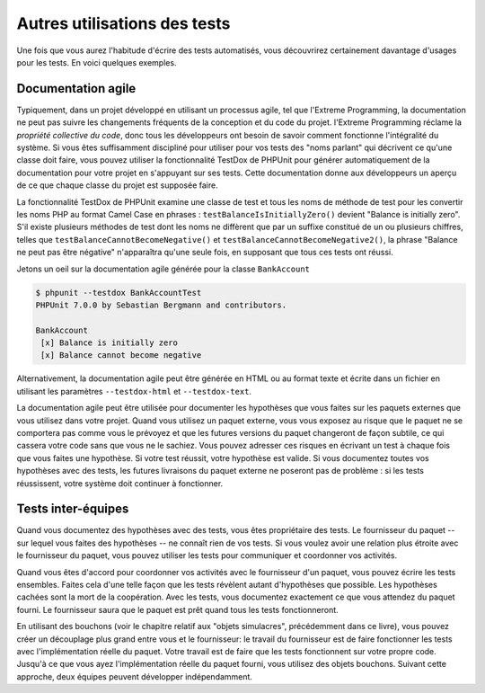 

.. _other-uses-for-tests:

=============================
Autres utilisations des tests
=============================

Une fois que vous aurez l'habitude d'écrire des tests automatisés, vous découvrirez
certainement davantage d'usages pour les tests. En voici quelques exemples.

.. _other-uses-for-tests.agile-documentation:

Documentation agile
###################

Typiquement, dans un projet développé en utilisant un processus agile,
tel que l'Extreme Programming, la documentation ne peut pas suivre
les changements fréquents de la conception et du code du projet.
l'Extreme Programming réclame la *propriété collective du code*, donc tous
les développeurs ont besoin de savoir comment fonctionne l'intégralité du système. Si vous êtes
suffisamment discipliné pour utiliser pour vos tests des "noms parlant"
qui décrivent ce qu'une classe doit faire, vous pouvez utiliser la fonctionnalité TestDox de PHPUnit
pour générer automatiquement de la documentation pour votre projet en s'appuyant
sur ses tests. Cette documentation donne aux développeurs un aperçu de ce que chaque
classe du projet est supposée faire.

La fonctionnalité TestDox de PHPUnit examine une classe de test et tous
les noms de méthode de test pour les convertir les noms PHP au format Camel Case en phrases :
``testBalanceIsInitiallyZero()`` devient "Balance is
initially zero". S'il existe plusieurs méthodes de test dont les noms
ne diffèrent que par un suffixe constitué de un ou plusieurs chiffres, telles que
``testBalanceCannotBecomeNegative()`` et
``testBalanceCannotBecomeNegative2()``, la phrase
"Balance ne peut pas être négative" n'apparaîtra qu'une seule fois, en supposant que
tous ces tests ont réussi.

Jetons un oeil sur la documentation agile générée pour la classe
``BankAccount``

.. code-block:: bash

    $ phpunit --testdox BankAccountTest
    PHPUnit 7.0.0 by Sebastian Bergmann and contributors.

    BankAccount
     [x] Balance is initially zero
     [x] Balance cannot become negative

Alternativement, la documentation agile peut être générée en HTML ou au
format texte et écrite dans un fichier en utilisant les paramètres
``--testdox-html`` et ``--testdox-text``.

La documentation agile peut être utilisée pour documenter les hypothèses
que vous faites sur les paquets externes que vous utilisez dans votre projet.
Quand vous utilisez un paquet externe, vous vous exposez au risque que le paquet
ne se comportera pas comme vous le prévoyez et que les futures versions du paquet
changeront de façon subtile, ce qui cassera votre code sans que vous ne le sachiez.
Vous pouvez adresser ces risques en écrivant un test à chaque fois que vous faites
une hypothèse. Si votre test réussit, votre hypothèse est valide. Si vous documentez
toutes vos hypothèses avec des tests, les futures livraisons du paquet externe ne
poseront pas de problème : si les tests réussissent, votre système doit continuer à
fonctionner.

.. _other-uses-for-tests.cross-team-tests:

Tests inter-équipes
###################

Quand vous documentez des hypothèses avec des tests, vous êtes
propriétaire des tests. Le fournisseur du paquet -- sur lequel vous
faites des hypothèses -- ne connaît rien de vos tests. Si vous voulez
avoir une relation plus étroite avec le fournisseur du paquet, vous
pouvez utiliser les tests pour communiquer et coordonner vos activités.

Quand vous êtes d'accord pour coordonner vos activités avec le fournisseur
d'un paquet, vous pouvez écrire les tests ensembles. Faites cela d'une telle
façon que les tests révèlent autant d'hypothèses que possible. Les hypothèses
cachées sont la mort de la coopération. Avec les tests, vous documentez exactement
ce que vous attendez du paquet fourni. Le fournisseur saura que le paquet
est prêt quand tous les tests fonctionneront.

En utilisant des bouchons (voir le chapitre relatif aux "objets simulacres",
précédemment dans ce livre), vous pouvez créer un découplage plus grand entre vous
et le fournisseur: le travail du fournisseur est de faire fonctionner les tests
avec l'implémentation réelle du paquet. Votre travail est de faire que les tests fonctionnent
sur votre propre code. Jusqu'à ce que vous ayez l'implémentation réelle du paquet fourni,
vous utilisez des objets bouchons. Suivant cette approche, deux équipes peuvent développer indépendamment.


